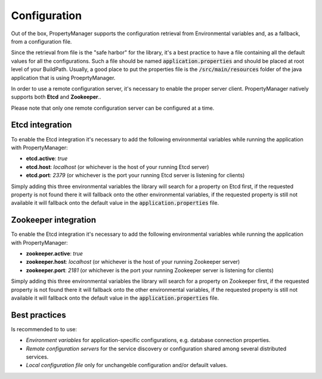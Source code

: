 .. _userconfiguration:

Configuration
==================

Out of the box, PropertyManager supports the configuration retrieval from Environmental variables 
and, as a fallback, from a configuration file.

Since the retrieval from file is the "safe harbor" for the library, it's a best practice to have a file containing 
all the default values for all the configurations. Such a file should be named :code:`application.properties` 
and should be placed at root level of your BuildPath. Usually, a good place to put the properties file
is the :code:`/src/main/resources` folder of the java application that is using ProeprtyManager.

In order to use a remote configuration server, it's necessary to enable the proper server client.
PropertyManager natively supports both **Etcd** and **Zookeeper**..

Please note that only one remote configuration server can be configured at a time. 

Etcd integration 
-----------------

To enable the Etcd integration it's necessary to add the following environmental variables while running the 
application with PropertyManager:

* **etcd.active**: *true*
* **etcd.host**: *localhost* (or whichever is the host of your running Etcd server)  
* **etcd.port**: *2379* (or whichever is the port your running Etcd server is listening for clients)

Simply adding this three environmental variables the library will search for a property on Etcd first, if 
the requested property is not found there it will fallback onto the other environmental variables, if 
the requested property is still not available it will fallback onto the default value in the :code:`application.properties` file.


Zookeeper integration
---------------------

To enable the Etcd integration it's necessary to add the following environmental variables while running the 
application with PropertyManager:

* **zookeeper.active**: *true*
* **zookeeper.host**: *localhost* (or whichever is the host of your running Zookeeper server)  
* **zookeeper.port**: *2181* (or whichever is the port your running Zookeeper server is listening for clients)

Simply adding this three environmental variables the library will search for a property on Zookeeper first, if 
the requested property is not found there it will fallback onto the other environmental variables, if 
the requested property is still not available it will fallback onto the default value in the :code:`application.properties` file.


Best practices
--------------

Is recommended to to use:

* *Environment variables* for application-specific configurations, e.g. database connection properties.
* *Remote configuration servers* for the service discovery or configuration shared among several distributed services.
* *Local configuration file* only for unchangeble configuration and/or defauilt values.

